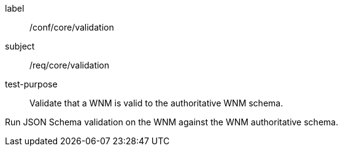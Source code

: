 [[ats_core_validation]]
====
[%metadata]
label:: /conf/core/validation
subject:: /req/core/validation
test-purpose:: Validate that a WNM is valid to the authoritative WNM schema.

[.component,class=test method]
=====
[.component,class=step]
--
Run JSON Schema validation on the WNM against the WNM authoritative schema.
--
=====
====
